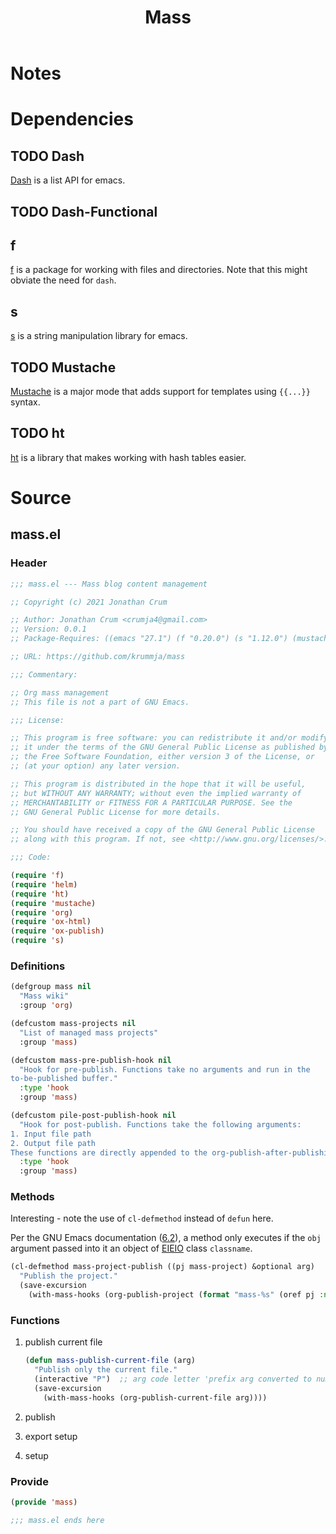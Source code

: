 #+title: Mass

* Notes
* Dependencies
** TODO Dash
[[https://github.com/magnars/dash.el][Dash]] is a list API for emacs.
** TODO Dash-Functional
** f
[[https://github.com/rejeep/f.el][f]] is a package for working with files and directories. Note that this might obviate the need for =dash=.

** s
[[https://github.com/magnars/s.el][s]] is a string manipulation library for emacs.

** TODO Mustache
[[https://github.com/mustache/emacs][Mustache]] is a major mode that adds support for templates using ={{...}}= syntax.

** TODO ht
[[https://github.com/Wilfred/ht.el][ht]] is a library that makes working with hash tables easier.

* Source
** mass.el
*** Header
#+begin_src emacs-lisp :tangle "./mass.el"
;;; mass.el --- Mass blog content management

;; Copyright (c) 2021 Jonathan Crum

;; Author: Jonathan Crum <crumja4@gmail.com>
;; Version: 0.0.1
;; Package-Requires: ((emacs "27.1") (f "0.20.0") (s "1.12.0") (mustache "0.24") (ht "2.2"))

;; URL: https://github.com/krummja/mass

;;; Commentary:

;; Org mass management
;; This file is not a part of GNU Emacs.

;;; License: 

;; This program is free software: you can redistribute it and/or modify
;; it under the terms of the GNU General Public License as published by
;; the Free Software Foundation, either version 3 of the License, or
;; (at your option) any later version.

;; This program is distributed in the hope that it will be useful,
;; but WITHOUT ANY WARRANTY; without even the implied warranty of
;; MERCHANTABILITY or FITNESS FOR A PARTICULAR PURPOSE. See the
;; GNU General Public License for more details.

;; You should have received a copy of the GNU General Public License
;; along with this program. If not, see <http://www.gnu.org/licenses/>.

;;; Code:

(require 'f)
(require 'helm)
(require 'ht)
(require 'mustache)
(require 'org)
(require 'ox-html)
(require 'ox-publish)
(require 's)
#+end_src

*** Definitions
#+begin_src emacs-lisp :tangle "./mass.el"
(defgroup mass nil
  "Mass wiki"
  :group 'org)

(defcustom mass-projects nil
  "List of managed mass projects"
  :group 'mass)

(defcustom mass-pre-publish-hook nil
  "Hook for pre-publish. Functions take no arguments and run in the 
to-be-published buffer."
  :type 'hook
  :group 'mass)

(defcustom pile-post-publish-hook nil
  "Hook for post-publish. Functions take the following arguments:
1. Input file path
2. Output file path
These functions are directly appended to the org-publish-after-publishing-hook."
  :type 'hook
  :group 'mass)
#+end_src

*** Methods
Interesting - note the use of =cl-defmethod= instead of =defun= here.

Per the GNU Emacs documentation ([[https://www.gnu.org/software/emacs/manual/html_node/eieio/Methods.html][6.2]]), a method only executes if the =obj= argument passed into it an object of [[https://www.gnu.org/software/emacs/manual/html_mono/eieio.html#Building-Classes][EIEIO]] class =classname=.

#+begin_src emacs-lisp :tangle "./mass.el"
(cl-defmethod mass-project-publish ((pj mass-project) &optional arg)
  "Publish the project."
  (save-excursion
    (with-mass-hooks (org-publish-project (format "mass-%s" (oref pj :name)) arg))))
#+end_src

*** Functions

**** publish current file
#+begin_src emacs-lisp :tangle "./mass.el"
(defun mass-publish-current-file (arg)
  "Publish only the current file."
  (interactive "P")  ;; arg code letter 'prefix arg converted to number, does not I/O'
  (save-excursion
    (with-mass-hooks (org-publish-current-file arg))))
#+end_src

**** publish

**** export setup

**** setup

*** Provide
#+begin_src emacs-lisp
(provide 'mass)

;;; mass.el ends here
#+end_src

